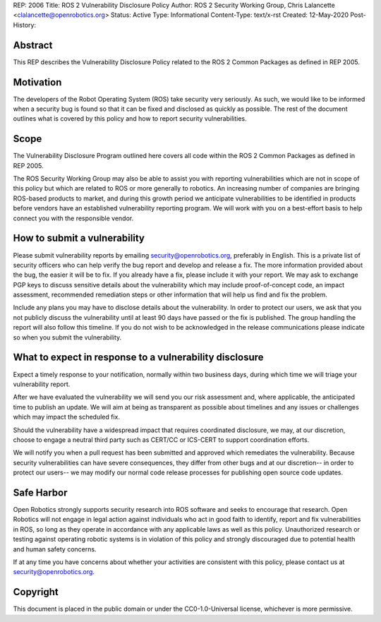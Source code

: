 REP: 2006
Title: ROS 2 Vulnerability Disclosure Policy
Author: ROS 2 Security Working Group, Chris Lalancette <clalancette@openrobotics.org>
Status: Active
Type: Informational
Content-Type: text/x-rst
Created: 12-May-2020
Post-History:


Abstract
========

This REP describes the Vulnerability Disclosure Policy related to the ROS 2 Common Packages as defined in REP 2005.


Motivation
==========

The developers of the Robot Operating System (ROS) take security very seriously.
As such, we would like to be informed when a security bug is found so that it can be fixed and disclosed as quickly as possible.
The rest of the document outlines what is covered by this policy and how to report security vulnerabilities.

Scope
=====

The Vulnerability Disclosure Program outlined here covers all code within the ROS 2 Common Packages as defined in REP 2005.

The ROS Security Working Group may also be able to assist you with reporting vulnerabilities which are not in scope of this policy but which are related to ROS or more generally to robotics.
An increasing number of companies are bringing ROS-based products to market, and during this growth period we anticipate vulnerabilities to be identified in products before vendors have an established vulnerability reporting program.
We will work with you on a best-effort basis to help connect you with the responsible vendor.

How to submit a vulnerability
=============================

Please submit vulnerability reports by emailing security@openrobotics.org, preferably in English.
This is a private list of security officers who can help verify the bug report and develop and release a fix.
The more information provided about the bug, the easier it will be to fix.
If you already have a fix, please include it with your report.
We may ask to exchange PGP keys to discuss sensitive details about the vulnerability which may include proof-of-concept code, an impact assessment, recommended remediation steps or other information that will help us find and fix the problem.

Include any plans you may have to disclose details about the vulnerability.
In order to protect our users, we ask that you not publicly discuss the vulnerability until at least 90 days have passed or the fix is published.
The group handling the report will also follow this timeline.
If you do not wish to be acknowledged in the release communications please indicate so when you submit the vulnerability.

What to expect in response to a vulnerability disclosure
========================================================

Expect a timely response to your notification, normally within two business days, during which time we will triage your vulnerability report.

After we have evaluated the vulnerability we will send you our risk assessment and, where applicable, the anticipated time to publish an update.
We will aim at being as transparent as possible about timelines and any issues or challenges which may impact the scheduled fix.

Should the vulnerability have a widespread impact that requires coordinated disclosure, we may, at our discretion, choose to engage a neutral third party such as CERT/CC or ICS-CERT to support coordination efforts.

We will notify you when a pull request has been submitted and approved which remediates the vulnerability.
Because security vulnerabilities can have severe consequences, they differ from other bugs and at our discretion-- in order to protect our users-- we may modify our normal code release processes for publishing open source code updates.

Safe Harbor
===========

Open Robotics strongly supports security research into ROS software and seeks to encourage that research.
Open Robotics will not engage in legal action against individuals who act in good faith to identify, report and fix vulnerabilities in ROS, so long as they operate in accordance with any applicable laws as well as this policy.
Unauthorized research or testing against operating robotic systems is in violation of this policy and strongly discouraged due to potential health and human safety concerns.

If at any time you have concerns about whether your activities are consistent with this policy, please contact us at security@openrobotics.org.

Copyright
=========

This document is placed in the public domain or under the CC0-1.0-Universal license, whichever is more permissive.

